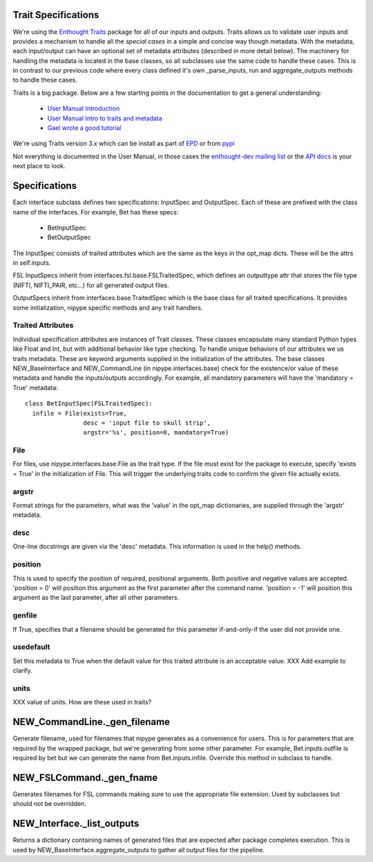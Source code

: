 Trait Specifications
--------------------

We're using the `Enthought Traits
<http://code.enthought.com/projects/traits/>`_ package for all of our
inputs and outputs.  Traits allows us to validate user inputs and
provides a mechanism to handle all the *special cases* in a simple and
concise way though metadata.  With the metadata, each input/output can
have an optional set of metadata attributes (described in more detail
below).  The machinery for handling the metadata is located in the
base classes, so all subclasses use the same code to handle these
cases.  This is in contrast to our previous code where every class
defined it's own _parse_inputs, run and aggregate_outputs methods to
handle these cases.

Traits is a big package.  Below are a few starting points in the
documentation to get a general understanding:

  * `User Manual Introduction <http://code.enthought.com/projects/traits/docs/html/traits_user_manual/intro.html>`_
  * `User Manual Intro to traits and metadata
    <http://code.enthought.com/projects/traits/docs/html/traits_user_manual/defining.html>`_
  * `Gael wrote a good tutorial
    <http://code.enthought.com/projects/traits/docs/html/tutorials/traits_ui_scientific_app.html>`_

We're using Traits version 3.x which can be install as part of `EPD
<http://enthought.com/products/epd.php>`_ or from `pypi
<http://pypi.python.org/pypi/Traits/3.3.0>`_

Not everything is documented in the User Manual, in those cases the
`enthought-dev mailing list
<https://mail.enthought.com/mailman/listinfo/enthought-dev>`_ or the
`API docs
<http://code.enthought.com/projects/files/ETS32_API/enthought.traits.html>`_
is your next place to look.

Specifications
--------------

Each interface subclass defines two specifications: InputSpec and
OutputSpec.  Each of these are prefixed with the class name of the
interfaces.  For example, Bet has these specs:

  - BetInputSpec
  - BetOutputSpec

The InputSpec consists of traited attributes which are the same as the
keys in the opt_map dicts.  These will be the attrs in self.inputs.

FSL InputSpecs inherit from interfaces.fsl.base.FSLTraitedSpec, which
defines an outputtype attr that stores the file type (NIFTI,
NIFTI_PAIR, etc...)  for all generated output files.

OutputSpecs inherit from interfaces.base.TraitedSpec which is the base
class for all traited specifications.  It provides some
initialization, nipype specific methods and any trait handlers.

Traited Attributes
^^^^^^^^^^^^^^^^^^

Individual specification attributes are instances of Trait classes.
These classes encapsulate many standard Python types like Float and
Int, but with additional behavior like type checking.  To handle
unique behaviors of our attributes we us traits metadata.  These are
keyword arguments supplied in the initialization of the attributes.
The base classes NEW_BaseInterface and NEW_CommandLine (in
nipype.interfaces.base) check for the existence/or value of these
metadata and handle the inputs/outputs accordingly.  For example, all
mandatory parameters will have the 'mandatory = True' metadata::

  class BetInputSpec(FSLTraitedSpec):
    infile = File(exists=True,
                  desc = 'input file to skull strip',
                  argstr='%s', position=0, mandatory=True)


File
^^^^

For files, use nipype.interfaces.base.File as the trait type.  If the
file must exist for the package to execute, specify 'exists = True' in
the initialization of File. This will trigger the underlying traits
code to confirm the given file actually exists.

argstr
^^^^^^

Format strings for the parameters, what was the 'value' in the opt_map
dictionaries, are supplied through the 'argstr' metadata.

desc
^^^^

One-line docstrings are given via the 'desc' metadata.  This
information is used in the help() methods.

position
^^^^^^^^

This is used to specify the position of required, positional
arguments.  Both positive and negative values are accepted.  'position
= 0' will position this argument as the first parameter after the
command name. 'position = -1' will position this argument as the last
parameter, after all other parameters.

genfile
^^^^^^^

If True, specifies that a filename should be generated for this
parameter if-and-only-if the user did not provide one.

usedefault
^^^^^^^^^^

Set this metadata to True when the default value for this traited
attribute is an acceptable value.  XXX Add example to clarify.

units
^^^^^

XXX value of units.  How are these used in traits?


NEW_CommandLine._gen_filename
-----------------------------

Generate filename, used for filenames that nipype generates as a
convenience for users.  This is for parameters that are required by
the wrapped package, but we're generating from some other parameter.
For example, Bet.inputs.outfile is required by bet but we can generate
the name from Bet.inputs.infile.  Override this method in subclass to
handle.

NEW_FSLCommand._gen_fname
-------------------------

Generates filenames for FSL commands making sure to use the
appropriate file extension.  Used by subclasses but should not be
overridden.

NEW_Interface._list_outputs
---------------------------

Returns a dictionary containing names of generated files that are
expected after package completes execution.  This is used by
NEW_BaseInterface.aggregate_outputs to gather all output files for the
pipeline.





